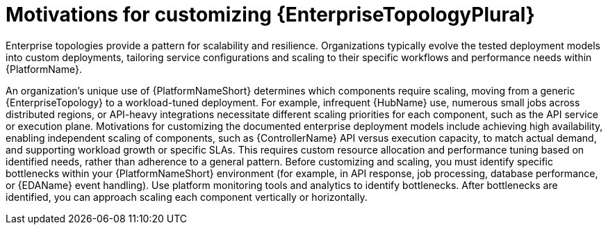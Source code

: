 // Module file name: con-customizing-enterprise-topology.adoc
:_mod-docs-content-type: CONCEPT
[id="customizing-enterprise-topology-for-performance_{context}"]
= Motivations for customizing {EnterpriseTopologyPlural}

[role="_abstract"]
Enterprise topologies provide a pattern for scalability and resilience.
Organizations typically evolve the tested deployment models into custom deployments, tailoring service configurations and scaling to their specific workflows and performance needs within {PlatformName}.

An organization's unique use of {PlatformNameShort} determines which components require scaling, moving from a generic {EnterpriseTopology} to a workload-tuned deployment.
For example, infrequent {HubName} use, numerous small jobs across distributed regions, or API-heavy integrations necessitate different scaling priorities for each component, such as the API service or execution plane.
Motivations for customizing the documented enterprise deployment models include achieving high availability, enabling independent scaling of components, such as {ControllerName} API versus execution capacity, to match actual demand, and supporting workload growth or specific SLAs.
This requires custom resource allocation and performance tuning based on identified needs, rather than adherence to a general pattern.
Before customizing and scaling, you must identify specific bottlenecks within your {PlatformNameShort} environment (for example, in API response, job processing, database performance, or {EDAName} event handling).
Use platform monitoring tools and analytics to identify bottlenecks.
After bottlenecks are identified, you can approach scaling each component vertically or horizontally.